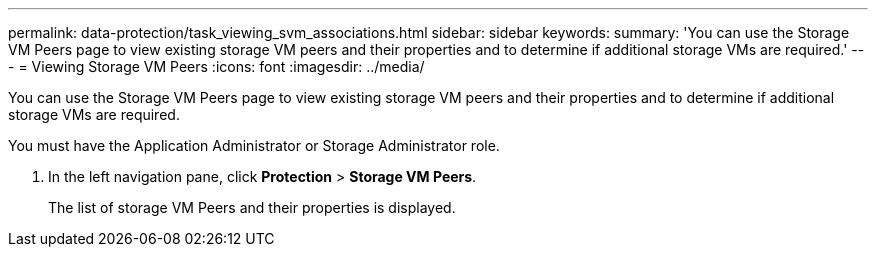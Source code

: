---
permalink: data-protection/task_viewing_svm_associations.html
sidebar: sidebar
keywords: 
summary: 'You can use the Storage VM Peers page to view existing storage VM peers and their properties and to determine if additional storage VMs are required.'
---
= Viewing Storage VM Peers
:icons: font
:imagesdir: ../media/

[.lead]
You can use the Storage VM Peers page to view existing storage VM peers and their properties and to determine if additional storage VMs are required.

You must have the Application Administrator or Storage Administrator role.

. In the left navigation pane, click *Protection* > *Storage VM Peers*.
+
The list of storage VM Peers and their properties is displayed.
